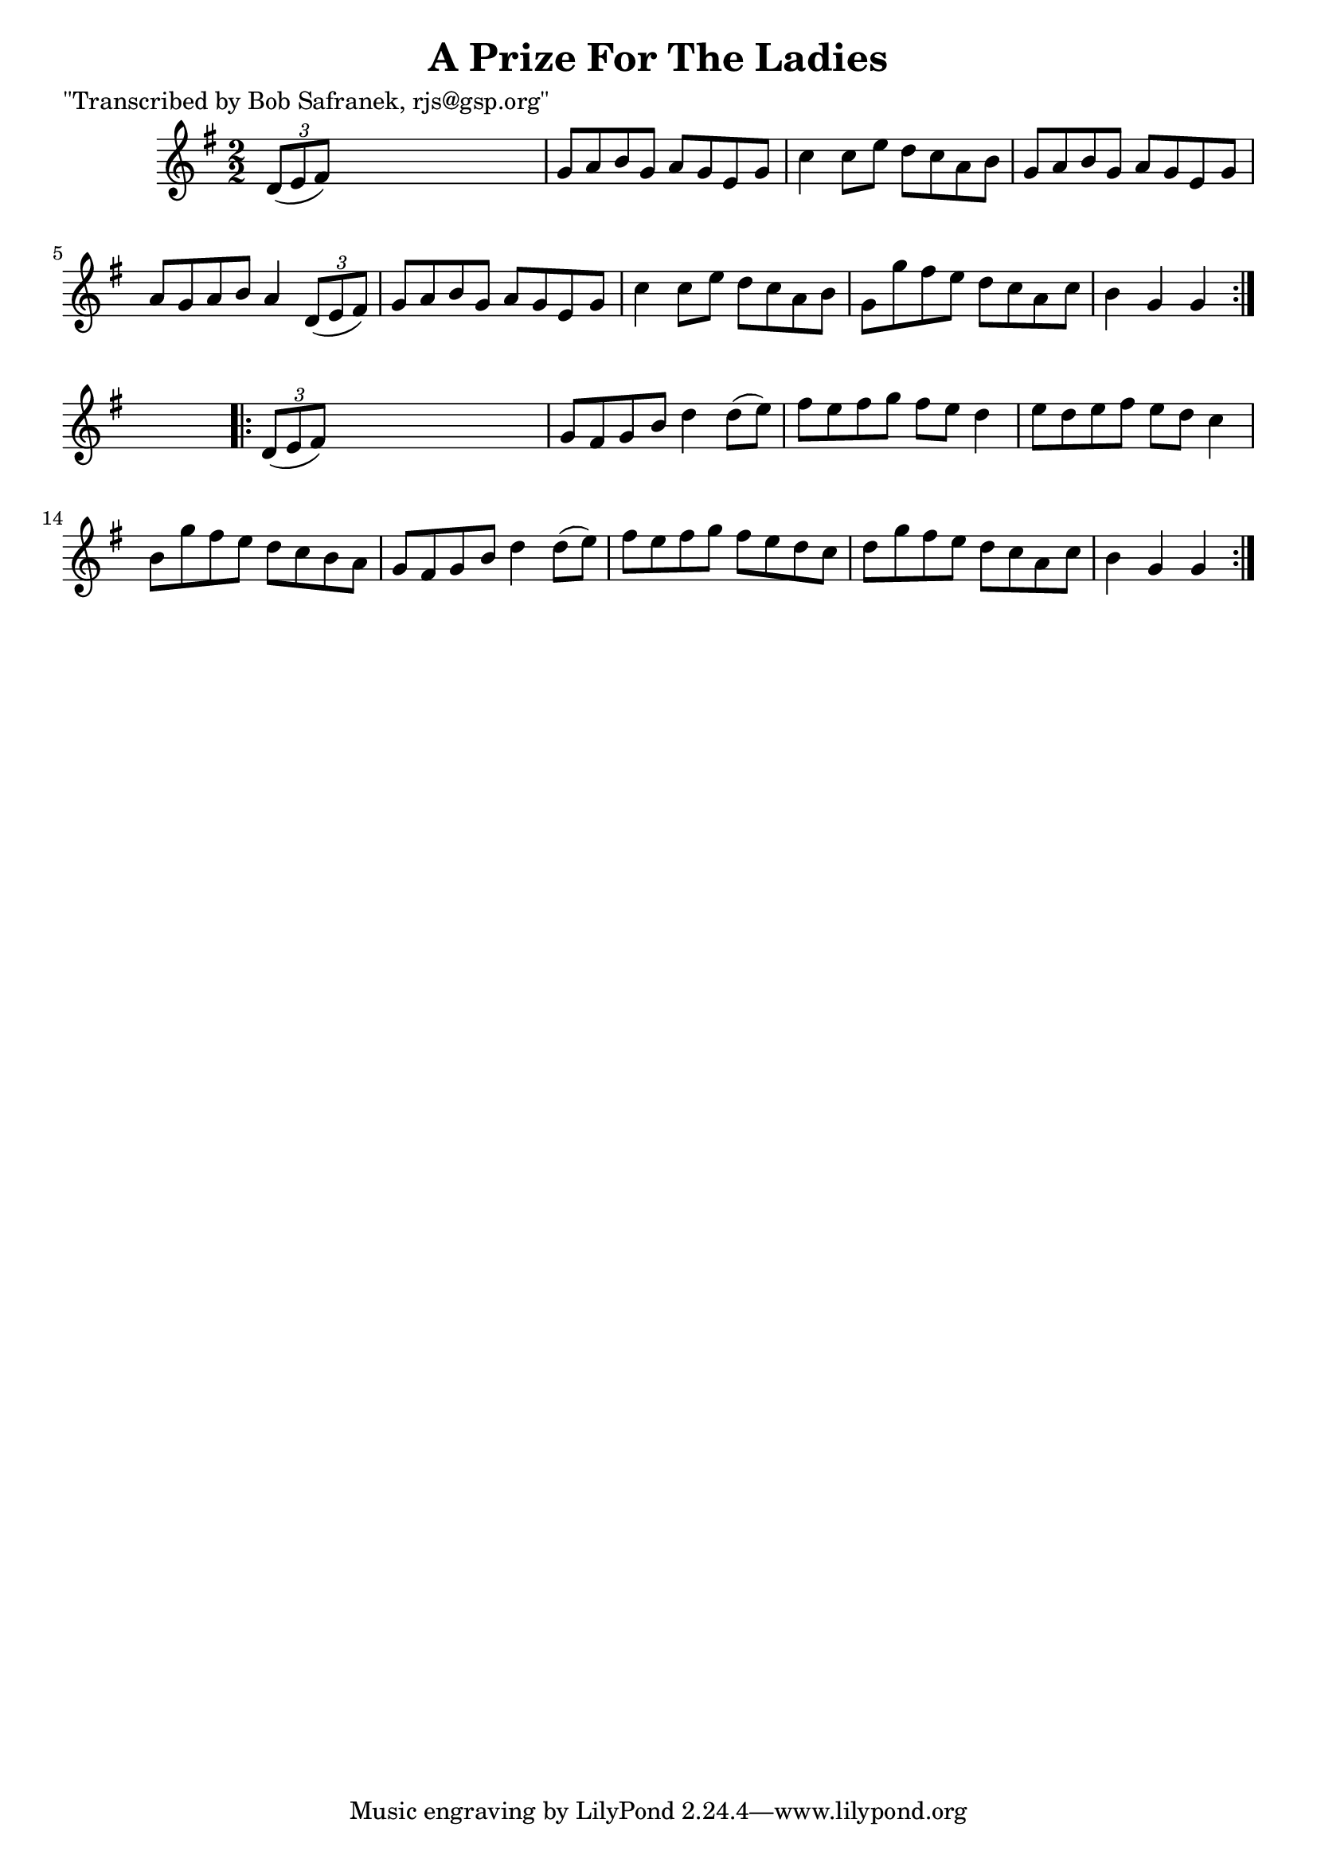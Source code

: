 
\version "2.16.2"
% automatically converted by musicxml2ly from xml/1764_bs.xml

%% additional definitions required by the score:
\language "english"


\header {
    poet = "\"Transcribed by Bob Safranek, rjs@gsp.org\""
    encoder = "abc2xml version 63"
    encodingdate = "2015-01-25"
    title = "A Prize For The Ladies"
    }

\layout {
    \context { \Score
        autoBeaming = ##f
        }
    }
PartPOneVoiceOne =  \relative d' {
    \repeat volta 2 {
        \key g \major \numericTimeSignature\time 2/2 \times 2/3 {
            d8 ( [ e8 fs8 ) ] }
        s2. | % 2
        g8 [ a8 b8 g8 ] a8 [ g8 e8 g8 ] | % 3
        c4 c8 [ e8 ] d8 [ c8 a8 b8 ] | % 4
        g8 [ a8 b8 g8 ] a8 [ g8 e8 g8 ] | % 5
        a8 [ g8 a8 b8 ] a4 \times 2/3 {
            d,8 ( [ e8 fs8 ) ] }
        | % 6
        g8 [ a8 b8 g8 ] a8 [ g8 e8 g8 ] | % 7
        c4 c8 [ e8 ] d8 [ c8 a8 b8 ] | % 8
        g8 [ g'8 fs8 e8 ] d8 [ c8 a8 c8 ] | % 9
        b4 g4 g4 }
    s4 \repeat volta 2 {
        | \barNumberCheck #10
        \times 2/3  {
            d8 ( [ e8 fs8 ) ] }
        s2. | % 11
        g8 [ fs8 g8 b8 ] d4 d8 ( [ e8 ) ] | % 12
        fs8 [ e8 fs8 g8 ] fs8 [ e8 ] d4 | % 13
        e8 [ d8 e8 fs8 ] e8 [ d8 ] c4 | % 14
        b8 [ g'8 fs8 e8 ] d8 [ c8 b8 a8 ] | % 15
        g8 [ fs8 g8 b8 ] d4 d8 ( [ e8 ) ] | % 16
        fs8 [ e8 fs8 g8 ] fs8 [ e8 d8 c8 ] | % 17
        d8 [ g8 fs8 e8 ] d8 [ c8 a8 c8 ] | % 18
        b4 g4 g4 }
    }


% The score definition
\score {
    <<
        \new Staff <<
            \context Staff << 
                \context Voice = "PartPOneVoiceOne" { \PartPOneVoiceOne }
                >>
            >>
        
        >>
    \layout {}
    % To create MIDI output, uncomment the following line:
    %  \midi {}
    }


